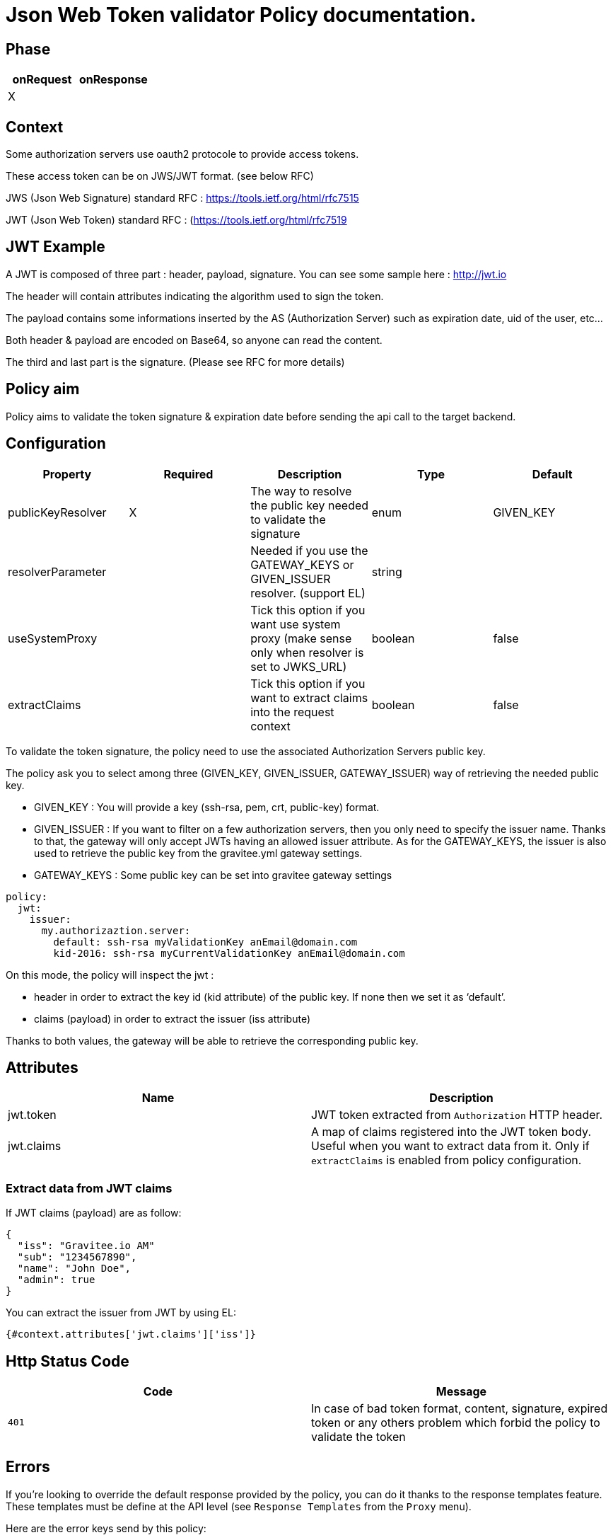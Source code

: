 = Json Web Token validator Policy documentation.



== Phase

|===
|onRequest |onResponse

| X
|
|===



== Context

Some authorization servers use oauth2 protocole to provide access tokens.

These access token can be on JWS/JWT format. (see below RFC)

JWS (Json Web Signature) standard RFC : https://tools.ietf.org/html/rfc7515

JWT (Json Web Token) standard RFC : (https://tools.ietf.org/html/rfc7519



== JWT Example

A JWT is composed of three part : header, payload, signature.
You can see some sample here : http://jwt.io

The header will contain attributes indicating the algorithm used to sign the token.

The payload contains some informations inserted by the AS (Authorization Server) such as expiration date, uid of the user, etc…

Both header & payload are encoded on Base64, so anyone can read the content.

The third and last part is the signature. (Please see RFC for more details)



== Policy aim

Policy aims to validate the token signature & expiration date before sending the api call to the target backend.



== Configuration


|===
|Property |Required |Description |Type |Default

|publicKeyResolver|X|The way to resolve the public key needed to validate the signature|enum|GIVEN_KEY
|resolverParameter||Needed if you use the GATEWAY_KEYS or GIVEN_ISSUER resolver. (support EL)|string|
|useSystemProxy||Tick this option if you want use system proxy (make sense only when resolver is set to JWKS_URL)|boolean|false
|extractClaims||Tick this option if you want to extract claims into the request context|boolean|false
|===


To validate the token signature, the policy need to use the associated Authorization Servers public key.

The policy ask you to select among three (GIVEN_KEY, GIVEN_ISSUER, GATEWAY_ISSUER) way of retrieving the needed public key.

 - GIVEN_KEY : You will provide a key (ssh-rsa, pem, crt, public-key) format.
 - GIVEN_ISSUER : If you want to filter on a few authorization servers, then you only need to specify the issuer name. Thanks to that, the gateway will only accept JWTs having an allowed issuer attribute. As for the GATEWAY_KEYS, the issuer is also used to retrieve the public key from the gravitee.yml gateway settings.
 - GATEWAY_KEYS : Some public key can be set into gravitee gateway settings


[source, yml]
----
policy:                  
  jwt:
    issuer:
      my.authorizaztion.server: 
        default: ssh-rsa myValidationKey anEmail@domain.com
        kid-2016: ssh-rsa myCurrentValidationKey anEmail@domain.com
----

On this mode, the policy will inspect the jwt :

** header in order to extract the key id (kid attribute) of the public key. If none then we set it as ‘default’.

** claims (payload) in order to extract the issuer (iss attribute)

Thanks to both values, the gateway will be able to retrieve the corresponding public key.


== Attributes

|===
|Name |Description

.^|jwt.token
|JWT token extracted from ```Authorization``` HTTP header.

.^|jwt.claims
|A map of claims registered into the JWT token body. Useful when you want to extract data from it. Only if `extractClaims` is enabled from policy configuration.

|===

=== Extract data from JWT claims

If JWT claims (payload) are as follow:
[source, json]
----
{
  "iss": "Gravitee.io AM"
  "sub": "1234567890",
  "name": "John Doe",
  "admin": true
}
----

You can extract the issuer from JWT by using EL:
[source]
----
{#context.attributes['jwt.claims']['iss']}
----

== Http Status Code

|===
|Code |Message

| ```401```
| In case of bad token format, content, signature, expired token or any others problem which forbid the policy to validate the token

|===

== Errors

If you're looking to override the default response provided by the policy, you can do it
thanks to the response templates feature. These templates must be define at the API level (see `Response Templates`
from the `Proxy` menu).

Here are the error keys send by this policy:

[cols="2*", options="header"]
|===
^|Key
^|Parameters

.^|JWT_MISSING_TOKEN
^.^|-

.^|JWT_INVALID_TOKEN
^.^|-

|===

== Contributors

For any comments, please use this github issue link : https://github.com/gravitee-io/issues/issues/46

